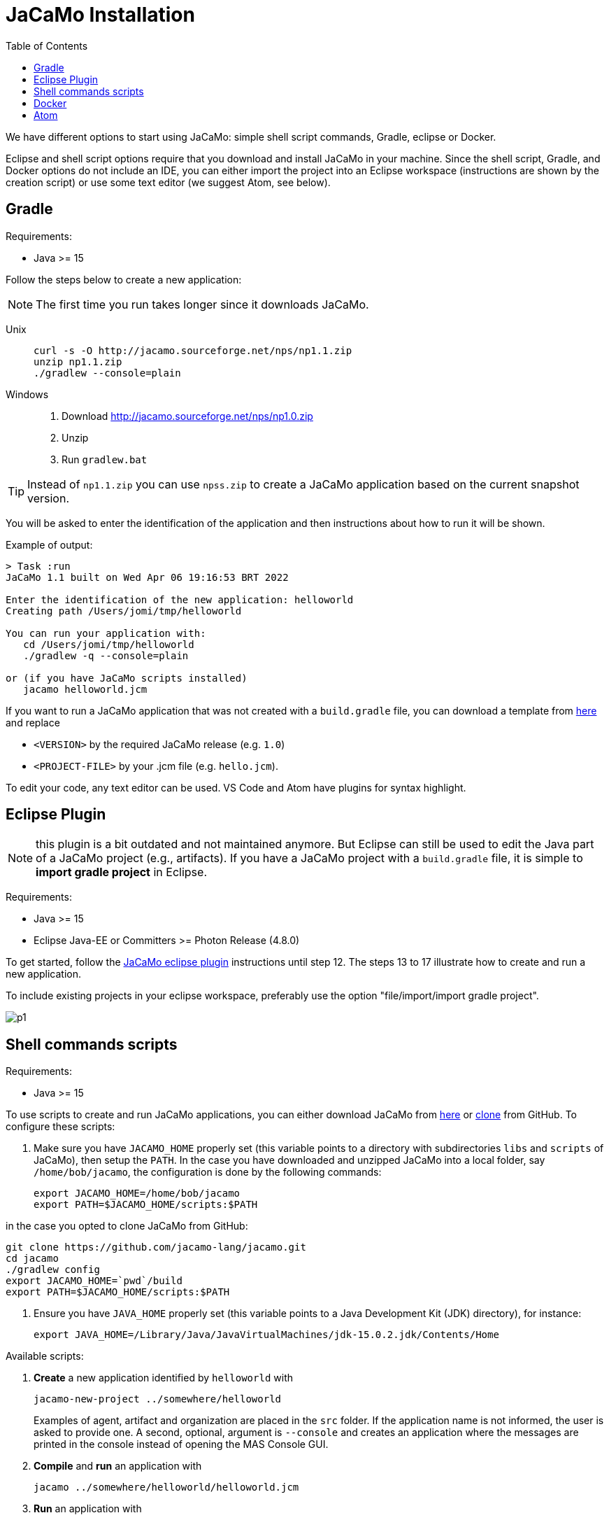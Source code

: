 = JaCaMo Installation
:toc: right

ifdef::env-github[:outfilesuffix: .adoc]

We have different options to start using JaCaMo: simple shell script commands, Gradle, eclipse or Docker.

Eclipse and shell script options require that you download and install JaCaMo in your machine.
Since the shell script, Gradle, and Docker options do not include an IDE, you can either import the project into an Eclipse workspace (instructions are shown by the creation script) or use some text editor (we suggest Atom, see below).

== Gradle

Requirements:

- Java >= 15

Follow the steps below to create a new application:

NOTE: The first time you run takes longer since it downloads JaCaMo.

Unix::
+
----------------
curl -s -O http://jacamo.sourceforge.net/nps/np1.1.zip
unzip np1.1.zip
./gradlew --console=plain
----------------

Windows::
1. Download http://jacamo.sourceforge.net/nps/np1.0.zip
2. Unzip
3. Run `gradlew.bat`

TIP: Instead of `np1.1.zip` you can use `npss.zip` to create a JaCaMo application based on the current snapshot version.

//https://curl.haxx.se[`curl`] is a program that simply downloads the `np07.zip` file from http://jacamo.sourceforge.net/nps/np07.zip.

You will be asked to enter the identification of the application and then instructions about how to run it will be shown.

Example of output:
----
> Task :run
JaCaMo 1.1 built on Wed Apr 06 19:16:53 BRT 2022

Enter the identification of the new application: helloworld
Creating path /Users/jomi/tmp/helloworld

You can run your application with:
   cd /Users/jomi/tmp/helloworld
   ./gradlew -q --console=plain

or (if you have JaCaMo scripts installed)
   jacamo helloworld.jcm
----

If you want to run a JaCaMo application that was not created with a `build.gradle` file, you can download a template from https://raw.githubusercontent.com/jacamo-lang/jacamo/master/src/main/resources/templates/build.gradle[here] and replace

- `<VERSION>` by the required JaCaMo release (e.g. `1.0`)
- `<PROJECT-FILE>` by your .jcm file (e.g. `hello.jcm`).

To edit your code, any text editor can be used. VS Code and Atom have plugins for syntax highlight.

== Eclipse Plugin

NOTE: this plugin is a bit outdated and not maintained anymore. But Eclipse can still be used to edit the Java part of a JaCaMo project (e.g., artifacts). If you have a JaCaMo project with a `build.gradle` file, it is simple to *import gradle project* in Eclipse.

Requirements:

- Java >= 15
- Eclipse Java-EE or Committers >= Photon Release (4.8.0)

To get started, follow the http://jacamo.sourceforge.net/eclipseplugin/tutorial/[JaCaMo eclipse plugin] instructions until step 12. The steps 13 to 17 illustrate how to create and run a new application.

To include existing projects in your eclipse workspace, preferably use the option "file/import/import gradle project".

image:./tutorials/hello-world/screens/p1.png[]


== Shell commands scripts

Requirements:

- Java >= 15

To use scripts to create and run JaCaMo applications, you can either
download JaCaMo from https://sourceforge.net/projects/jacamo/files[here]
or https://github.com/jacamo-lang/jacamo[clone] from GitHub.
To configure these scripts:

. Make sure you have `JACAMO_HOME` properly set (this variable points to a directory with  subdirectories `libs` and `scripts` of JaCaMo), then setup the `PATH`.
In the case you have downloaded and unzipped JaCaMo into a local folder, say `/home/bob/jacamo`, the configuration is done by the following commands:

    export JACAMO_HOME=/home/bob/jacamo
    export PATH=$JACAMO_HOME/scripts:$PATH

in the case you opted to clone JaCaMo from GitHub:

    git clone https://github.com/jacamo-lang/jacamo.git
    cd jacamo
    ./gradlew config
    export JACAMO_HOME=`pwd`/build
    export PATH=$JACAMO_HOME/scripts:$PATH

. Ensure you have `JAVA_HOME` properly set (this variable points to a Java Development Kit (JDK) directory), for instance:

    export JAVA_HOME=/Library/Java/JavaVirtualMachines/jdk-15.0.2.jdk/Contents/Home

Available scripts:

. *Create* a new application identified by `helloworld` with
+
----
jacamo-new-project ../somewhere/helloworld
----
Examples of agent, artifact and organization are placed in the `src` folder. If the application name is not informed, the user is asked to provide one. A second, optional, argument is `--console` and creates an application where the messages are printed in the console instead of opening the MAS Console GUI.


. *Compile* and *run* an application with
+
    jacamo ../somewhere/helloworld/helloworld.jcm

. *Run* an application with
+
    jacamo-run ../somewhere/helloworld/helloworld.jcm


. To create a single jar file with all resources to run the application:
+
----
jacamo-jar helloworld.jcm
----
that can be run by
+
----
java -jar helloworld.jar
----

[cols="<1,<1,<2",options="header"]
|===
| Script | Arguments | Examples

| jacamo-new-project  | [_application name_]

   [, `--console`]
|  `jacamo-new-project`

   `jacamo-new-project helloworld`

   `jacamo-new-project helloworld --console`

| jacamo              | _application name_  |  `jacamo helloworld.jcm`

| jacamo-run          | _application name_  |  `jacamo-run helloworld.jcm`

| jacamo-jar          | _application name_  |  `jacamo-jar helloworld.jcm`

|===


== Docker

Requirements:

- https://www.docker.com/[Docker]

See link:https://github.com/jacamo-lang/docker[JaCaMo-Docker page] for instructions on how to create and run JaCaMo application using Docker images.

== Atom

For an IDE lighter than Eclipse, we recommend https://atom.io[Atom]. The following packages provide syntax highlight for AgentSpeak (the Jason language) and JCM projects: https://atom.io/packages/language-jcm[language-jcm] and https://atom.io/packages/language-agentspeak[language-agentspeak].

image:./tutorials/hello-world/screens/atom1.png[]

image:./tutorials/hello-world/screens/atom2.png[]
